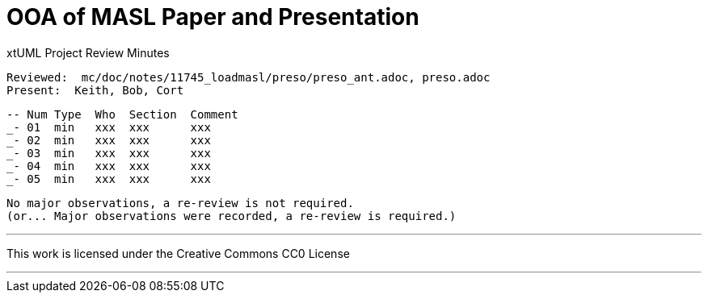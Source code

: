 = OOA of MASL Paper and Presentation

xtUML Project Review Minutes

 Reviewed:  mc/doc/notes/11745_loadmasl/preso/preso_ant.adoc, preso.adoc
 Present:  Keith, Bob, Cort

 -- Num Type  Who  Section  Comment
 _- 01  min   xxx  xxx      xxx
 _- 02  min   xxx  xxx      xxx
 _- 03  min   xxx  xxx      xxx
 _- 04  min   xxx  xxx      xxx
 _- 05  min   xxx  xxx      xxx

 No major observations, a re-review is not required.
 (or... Major observations were recorded, a re-review is required.)

---

This work is licensed under the Creative Commons CC0 License

---
